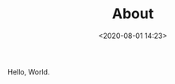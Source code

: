 #+TITLE: About
#+date: <2020-08-01 14:23>
#+filetags: About

Hello, World.

#+html: <p align="center"> <img src="images/hello_world.jpg"/> </p>
